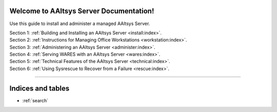 .. AAltsys Server Documentation documentation master file, created by
   sphinx-quickstart on Sun Nov 25 18:04:39 2012.
   You can adapt this file completely to your liking, but it should at least
   contain the root `toctree` directive.

.. _index:

Welcome to AAltsys Server Documentation!
========================================================

Use this guide to install and administer a managed AAltsys Server.

| Section 1: :ref:`Building and Installing an AAltsys Server <install:index>`.
| Section 2: :ref:`Instructions for Managing Office Workstations <workstation:index>`.
| Section 3: :ref:`Administering an AAltsys Server <administer:index>`.
| Section 4: :ref:`Serving WARES with an AAltsys Server <wares:index>`.
| Section 5: :ref:`Technical Features of the AAltsys Server <technical:index>`.
| Section 6: :ref:`Using Sysrescue to Recover from a Failure <rescue:index>`.

----------

Indices and tables
==================

* :ref:`search`
